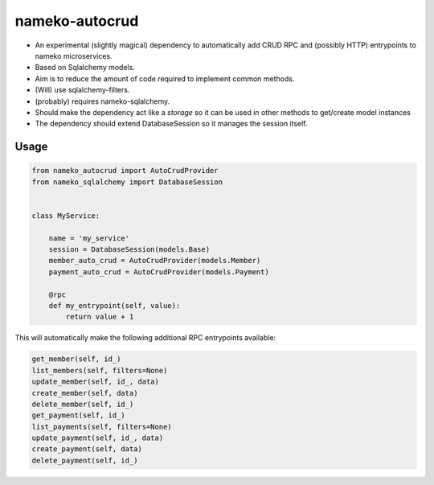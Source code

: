 nameko-autocrud
=================

-  An experimental (slightly magical) dependency to automatically add CRUD RPC and (possibly HTTP) entrypoints to nameko microservices.
-  Based on Sqlalchemy models.
-  Aim is to reduce the amount of code required to implement common methods.
-  (Will) use sqlalchemy-filters.
-  (probably) requires nameko-sqlalchemy.

-  Should make the dependency act like a `storage` so it can be used in other methods to get/create model instances
-  The dependency should extend DatabaseSession so it manages the session itself.

Usage
-----

.. code-block:: python

    from nameko_autocrud import AutoCrudProvider
    from nameko_sqlalchemy import DatabaseSession


    class MyService:

        name = 'my_service'
        session = DatabaseSession(models.Base)
        member_auto_crud = AutoCrudProvider(models.Member)
        payment_auto_crud = AutoCrudProvider(models.Payment)

        @rpc
        def my_entrypoint(self, value):
            return value + 1


This will automatically make the following additional RPC entrypoints available:

.. code-block:: python

    get_member(self, id_)
    list_members(self, filters=None)
    update_member(self, id_, data)
    create_member(self, data)
    delete_member(self, id_)
    get_payment(self, id_)
    list_payments(self, filters=None)
    update_payment(self, id_, data)
    create_payment(self, data)
    delete_payment(self, id_)

